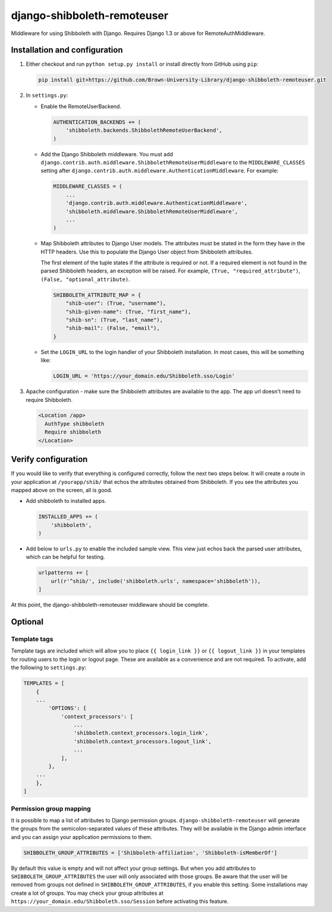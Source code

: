 django-shibboleth-remoteuser
============================

|build-status|

Middleware for using Shibboleth with Django.
Requires Django 1.3 or above for RemoteAuthMiddleware.

Installation and configuration
------------------------------
1.  Either checkout and run ``python setup.py install`` or install directly
    from GitHub using ``pip``:

    .. code-block:: bash

        pip install git+https://github.com/Brown-University-Library/django-shibboleth-remoteuser.git

2.  In ``settings.py``:

    * Enable the RemoteUserBackend.

      .. code-block:: python

          AUTHENTICATION_BACKENDS += (
              'shibboleth.backends.ShibbolethRemoteUserBackend',
          )

    * Add the Django Shibboleth middleware.
      You must add
      ``django.contrib.auth.middleware.ShibbolethRemoteUserMiddleware``
      to the ``MIDDLEWARE_CLASSES`` setting after
      ``django.contrib.auth.middleware.AuthenticationMiddleware``.
      For example:

      .. code-block:: python

          MIDDLEWARE_CLASSES = (
              ...
              'django.contrib.auth.middleware.AuthenticationMiddleware',
              'shibboleth.middleware.ShibbolethRemoteUserMiddleware',
              ...
          )

    * Map Shibboleth attributes to Django User models.
      The attributes must be stated in the form they have in the HTTP headers.
      Use this to populate the Django User object from Shibboleth attributes.

      The first element of the tuple states if the attribute is required or not.
      If a required element is not found in the parsed Shibboleth headers,
      an exception will be raised. For example, ``(True, "required_attribute")``,
      ``(False, "optional_attribute)``.

      .. code-block:: python

          SHIBBOLETH_ATTRIBUTE_MAP = {
              "shib-user": (True, "username"),
              "shib-given-name": (True, "first_name"),
              "shib-sn": (True, "last_name"),
              "shib-mail": (False, "email"),
          }

    * Set the ``LOGIN_URL`` to the login handler of your Shibboleth installation.
      In most cases, this will be something like:

      .. code-block:: python

          LOGIN_URL = 'https://your_domain.edu/Shibboleth.sso/Login'

3.  Apache configuration - make sure the Shibboleth attributes are available
    to the app.  The app url doesn't need to require Shibboleth.

    .. code-block:: xml

        <Location /app>
          AuthType shibboleth
          Require shibboleth
        </Location>


Verify configuration
--------
If you would like to verify that everything is configured correctly,
follow the next two steps below.  It will create a route in your application
at ``/yourapp/shib/`` that echos the attributes obtained from Shibboleth.
If you see the attributes you mapped above on the screen, all is good.

* Add shibboleth to installed apps.

  .. code-block:: python

      INSTALLED_APPS += (
          'shibboleth',
      )


* Add below to ``urls.py`` to enable the included sample view.
  This view just echos back the parsed user attributes,
  which can be helpful for testing.

  .. code-block:: python

      urlpatterns += [
          url(r'^shib/', include('shibboleth.urls', namespace='shibboleth')),
      ]


At this point, the django-shibboleth-remoteuser middleware should be complete.

Optional
--------

Template tags
~~~~~~~~~~~~~

Template tags are included which will allow you to place ``{{ login_link }}``
or ``{{ logout_link }}`` in your templates for routing users to the
login or logout page. These are available as a convenience and are not required.
To activate, add the following to ``settings.py``:

.. code-block:: python

    TEMPLATES = [
        {
        ...
            'OPTIONS': {
                'context_processors': [
                    ...
                    'shibboleth.context_processors.login_link',
                    'shibboleth.context_processors.logout_link',
                    ...
                ],
            },
        ...
        },
    ]


Permission group mapping
~~~~~~~~~~~~~~~~~~~~~~~~

It is possible to map a list of attributes to Django permission groups.
``django-shibboleth-remoteuser`` will generate the groups from the
semicolon-separated values of these attributes. They will be available
in the Django admin interface and you can assign
your application permissions to them.

.. code-block:: python

   SHIBBOLETH_GROUP_ATTRIBUTES = ['Shibboleth-affiliation', 'Shibboleth-isMemberOf']

By default this value is empty and will not affect your group settings.
But when you add attributes to ``SHIBBOLETH_GROUP_ATTRIBUTES``
the user will only associated with those groups. Be aware that the user
will be removed from groups not defined in ``SHIBBOLETH_GROUP_ATTRIBUTES``,
if you enable this setting. Some installations may create a lot of groups.
You may check your group attributes at
``https://your_domain.edu/Shibboleth.sso/Session``
before activating this feature.


.. |build-status| image:: https://travis-ci.org/Brown-University-Library/django-shibboleth-remoteuser.svg?branch=master&style=flat
   :target: https://travis-ci.org/Brown-University-Library/django-shibboleth-remoteuser
   :alt: Build status
